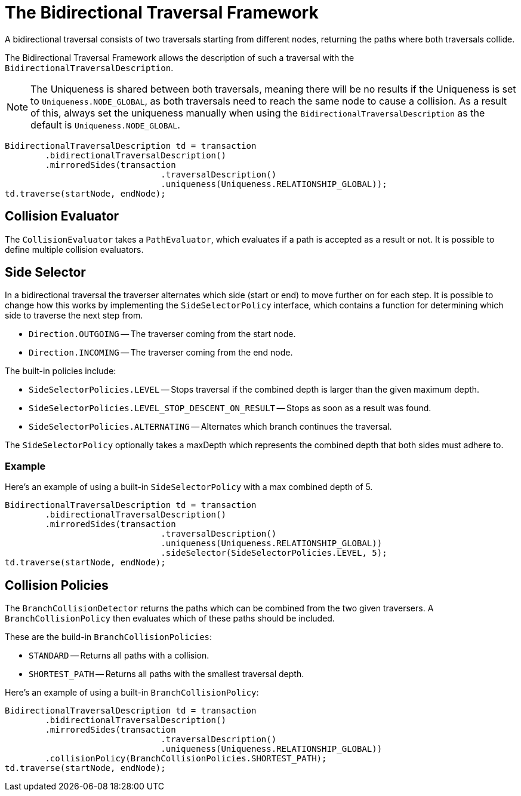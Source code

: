 :description: The Neo4j Bidirectional Traversal Framework Java API.

:org-neo4j-graphdb-Direction-both: {neo4j-javadocs-base-uri}/org/neo4j/graphdb/Direction.html#BOTH

[[Bidirectional-Traversal-Framework]]
= The Bidirectional Traversal Framework

A bidirectional traversal consists of two traversals starting from different nodes, returning the paths where both traversals collide.

The Bidirectional Traversal Framework allows the description of such a traversal with the `BidirectionalTraversalDescription`.

[NOTE]
====
The Uniqueness is shared between both traversals, meaning there will be no results if the Uniqueness is set to `Uniqueness.NODE_GLOBAL`,
as both traversals need to reach the same node to cause a collision.
As a result of this, always set the uniqueness manually when using the `BidirectionalTraversalDescription` as the default is `Uniqueness.NODE_GLOBAL`.
====

[source, java, role="nocopy"]
----
BidirectionalTraversalDescription td = transaction
        .bidirectionalTraversalDescription()
        .mirroredSides(transaction
                               .traversalDescription()
                               .uniqueness(Uniqueness.RELATIONSHIP_GLOBAL));
td.traverse(startNode, endNode);
----

== Collision Evaluator
The `CollisionEvaluator` takes a `PathEvaluator`, which evaluates if a path is accepted as a result or not.
It is possible to define multiple collision evaluators.

== Side Selector
In a bidirectional traversal the traverser alternates which side (start or end) to move further on for each step.
It is possible to change how this works by implementing the `SideSelectorPolicy` interface, which contains a function for
determining which side to traverse the next step from.

* `Direction.OUTGOING` -- The traverser coming from the start node.
* `Direction.INCOMING` -- The traverser coming from the end node.

The built-in policies include:

* `SideSelectorPolicies.LEVEL` -- Stops traversal if the combined depth is larger than the given maximum depth.
* `SideSelectorPolicies.LEVEL_STOP_DESCENT_ON_RESULT` -- Stops as soon as a result was found.
* `SideSelectorPolicies.ALTERNATING` -- Alternates which branch continues the traversal.

The `SideSelectorPolicy` optionally takes a maxDepth which represents the combined depth that both sides must adhere to.

=== Example
Here's an example of using a built-in `SideSelectorPolicy` with a max combined depth of 5.
[source, java, role="nocopy"]
----
BidirectionalTraversalDescription td = transaction
        .bidirectionalTraversalDescription()
        .mirroredSides(transaction
                               .traversalDescription()
                               .uniqueness(Uniqueness.RELATIONSHIP_GLOBAL))
                               .sideSelector(SideSelectorPolicies.LEVEL, 5);
td.traverse(startNode, endNode);
----

== Collision Policies
The `BranchCollisionDetector` returns the paths which can be combined from the two given traversers.
A `BranchCollisionPolicy` then evaluates which of these paths should be included.

These are the build-in `BranchCollisionPolicies`:

* `STANDARD` -- Returns all paths with a collision.
* `SHORTEST_PATH` -- Returns all paths with the smallest traversal depth.

Here's an example of using a built-in `BranchCollisionPolicy`:
[source, java, role="nocopy"]
----
BidirectionalTraversalDescription td = transaction
        .bidirectionalTraversalDescription()
        .mirroredSides(transaction
                               .traversalDescription()
                               .uniqueness(Uniqueness.RELATIONSHIP_GLOBAL))
        .collisionPolicy(BranchCollisionPolicies.SHORTEST_PATH);
td.traverse(startNode, endNode);
----
